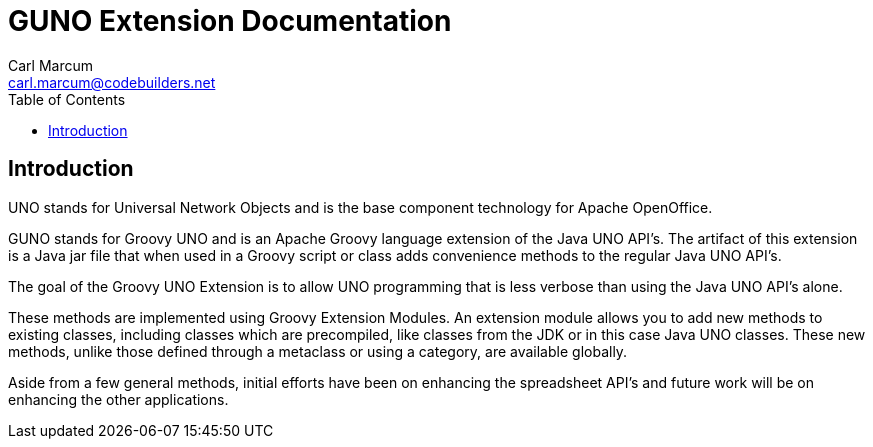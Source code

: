 = GUNO Extension Documentation
:author: Carl Marcum
:email: carl.marcum@codebuilders.net
:toc: left

== Introduction

UNO stands for Universal Network Objects and is the base component technology for Apache OpenOffice.

GUNO stands for Groovy UNO and is an Apache Groovy language extension of the Java UNO API's. The artifact of this extension is a Java jar file that when used in a Groovy script or class adds convenience methods to the regular Java UNO API's.

The goal of the Groovy UNO Extension is to allow UNO programming that is less verbose than using the Java UNO API's alone.

These methods are implemented using Groovy Extension Modules. An extension module allows you to add new methods to existing classes, including classes which are precompiled, like classes from the JDK or in this case Java UNO classes. These new methods, unlike those defined through a metaclass or using a category, are available globally.

Aside from a few general methods, initial efforts have been on enhancing the spreadsheet API's and future work will be on enhancing the other applications.